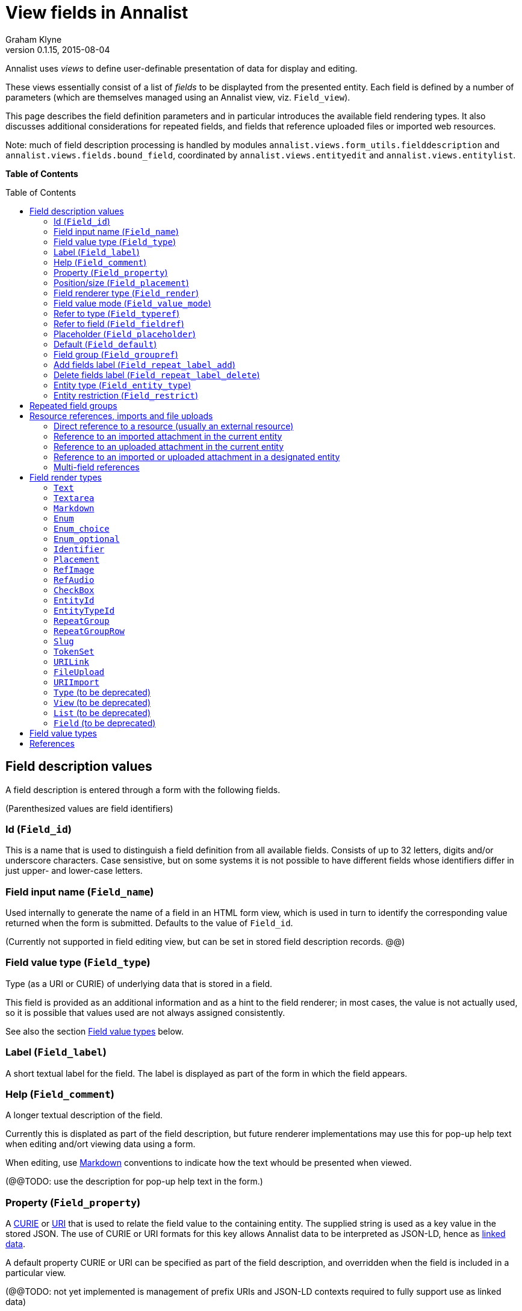 = View fields in Annalist
Graham Klyne
v0.1.15, 2015-08-04
:toc: macro

Annalist uses _views_ to define user-definable presentation of data for display and editing.

These views essentially consist of a list of _fields_ to be displayted from the presented entity.  Each field is defined by a number of parameters (which are themselves managed using an Annalist view, viz. `Field_view`).

This page describes the field definition parameters and in particular introduces the available field rendering types.  It also discusses additional considerations for repeated fields, and fields that reference uploaded files or imported web resources.

Note: much of field description processing is handled by modules `annalist.views.form_utils.fielddescription` and `annalist.views.fields.bound_field`, coordinated by `annalist.views.entityedit` and `annalist.views.entitylist`.

*Table of Contents*

toc::[]


== Field description values

A field description is entered through a form with the following fields.

(Parenthesized values are field identifiers)

=== Id (`Field_id`)

This is a name that is used to distinguish a field definition from all available fields.  Consists of up to 32 letters, digits and/or underscore characters.  Case sensistive, but on some systems it is not possible to have different fields whose identifiers differ in just upper- and lower-case letters.

=== Field input name (`Field_name`)

Used internally to generate the name of a field in an HTML form view, which is used in turn to identify the corresponding value returned when the form is submitted.  Defaults to the value of `Field_id`.

(Currently not supported in field editing view, but can be set in stored field description records. @@)

=== Field value type (`Field_type`)

Type (as a URI or CURIE) of underlying data that is stored in a field.  

This field is provided as an additional information and as a hint to the field renderer;  in most cases, the value is not actually used, so it is possible that values used are not always assigned consistently.

See also the section <<Field value types>> below.

=== Label (`Field_label`)

A short textual label for the field.  The label is displayed as part of the form in which the field appears.

=== Help (`Field_comment`)

A longer textual description of the field.

Currently this is displated as part of the field description, but future renderer implementations may use this for pop-up help text when editing and/ort viewing data using a form.

When editing, use http://daringfireball.net/projects/markdown/[Markdown] conventions to indicate how the text whould be presented when viewed.

(@@TODO: use the description for pop-up help text in the form.)

=== Property (`Field_property`)

A http://www.w3.org/TR/curie/[CURIE] or https://tools.ietf.org/html/rfc3986[URI] that is used to relate the field value to the containing entity.  The supplied string is used as a key value in the stored JSON.  The use of CURIE or URI formats for this key allows Annalist data to be interpreted as JSON-LD, hence as http://linkeddata.org[linked data].

A default property CURIE or URI can be specified as part of the field description, and overridden when the field is included in a particular view.

(@@TODO: not yet implemented is management of prefix URIs and JSON-LD contexts required to fully support use as linked data)

=== Position/size (`Field_placement`)

Used to specifying the position of of a field in a form display, specified in terms of width and horizontal placement on a responsive display grid <sup>1,2</sup>.

Internally, the placement is stored as a specially formatted string.  It is presenrted for viewing as a rough visual indication of the filed placement, and for  editing as a dropdown list of options.

Default placement can be specified as part of the field description, and overridden when the field is included in a particular view.

=== Field renderer type (`Field_render`)

Identifier that indicates how the field value is rendered, indicating one of a number of available built-in field renderers.  The stored value is the identrifier string (slug).  It is presented for editing as a drop-down list of available values and for viewing as a hyperlink to the term description.

See also the section "Field render types" below.

=== Field value mode (`Field_value_mode`)

Mode of access to displayed field data; one of: `Value_direct`, `Value_import`, `Value_upload`, `Value_entity` or `Value_field`.  If in doubt, use `Value_direct`.

* Direct display and editing (`Value_direct`): most display fields simply display a field value directly from the presented entity record, or allow that field value to be entered or edited directly.  But there are some situations which vary this behaviour:

* Imported URI (`Value_import`): the displayed value is an imported resource (e.g. an image).  When editing, atext box is displayed into which a URI can be entered, and a button to trigger the resource import.  The resource is stored as an attachment to the entity, and a description is stored in the entity record.

* Uploaded file: the displayed value is an uploaded file (e.g. an image).  When editing, a file briwser control is provided for the user to select a file to be uploaded.  The file is stored as an attachment to the entity, and a description is stored in the entity record.

* Reference to linked entity field (`Value_field`): the displayed value is a single field from a linked entity.  When editing, a selection is made from a dropdown list of available entities.

* Reference to linked entity (`Value_entity`), used with `RefMultifield` render type: the displayed value is one or more fields selected from a linked entity (e.g., a reference to an entity record containing an image and description can be displayed as image and descripotion fields from that record.)  When editing, a selection is made from a dropdown list of available entities.

=== Refer to type (`Field_typeref`)

Used with render types `Enum`, `Enum_optional` and `Enum_choice` (and also `Type`, `List`, `View`, `Field` which are sumsumed by the `Enum*` render types).

When specified, this field value is an internal type identifier.  The field is taken to be a reference to an entity of the given type, and presented for editing as a drop-down list of available values.  For viewing, the field is presented as a hyperlink to a description of the corresponding type.

=== Refer to field (`Field_fieldref`)

When a field refers to some target entity, this may indicate a property CURIE or URI for a field of that entity that is used for view rendering.

See section "Resource references, imports and file uploads" for more details.

=== Placeholder (`Field_placeholder`)

A string that is presented to describe the expected field content when the field content is empty

=== Default (`Field_default`)

A default value for the field if none is specified.

=== Field group (`Field_groupref`)

Field group reference used by `RepeatGroup`, `RepeatGroupRow` and `RefMultifield` renderers.  Otherwise, it is ignored.

The value is a reference to a separately defined field group, which itself contains a list of field description references.  The group itself defines a group of fields that are included in a view.

The field value is presented for editing as a drop-down list, and for viewing as a hyperlink to the selected field group.

See also the section "Repeated field groups"

=== Add fields label (`Field_repeat_label_add`)

Button label used by `RepeatGroup` and `RepeatGroupRow` renderers.  Otherwise, it is ignored.

See also the section "Repeated field groups"

=== Delete fields label (`Field_repeat_label_delete`)

Button label used by `RepeatGroup` and `RepeatGroupRow` renderers.  Otherwise, it is ignored.

See also the section "Repeated field groups"

=== Entity type (`Field_entity_type`)

Type (URI or CURIE) of entity to which field applies.

This is used to restrict the fields that are offered when editing a view or list description (see also field `View_target_type` used in view descriptions).  If in doubt, leave this field blank.

Many, or even most, field descriptions are specific to a particular entity type, but some are generic.  If this value is not specified, the corresponding field is offered as an option for any entity type, but if given then it is offered only when editing a view or list for the specified type.

=== Entity restriction (`Field_restrict`)

Selection filter to restrict enumerated entity values that are candidate field values.

This is provided mainly for internal use to implement the `Field_entity_type` feature.  If in doubt, leave this field blank.

The field value is a string expression that is used to filter candidates that are presented as members of an enumerated value.  The selection filter syntax is defined by module `annalist.models.entityfimnder`, and is used for enumerated value fields and also for generating entity list displays (cf. `List_entity_selector` field used in `List_view`).

== Repeated field groups

Some entities contain fields or groups of fields that may be repeated an arbitrary number of times.  This repetition is described within a view description as a single field that consists of a list of values rendered using a `RepeatGroup` and `RepeatGroupRow` renderer.

Repeated field groups can also be used for optional groups of fields, by virtue of allowing zero or one repetitions.

A repeated field description contains three particular elements not used by other field descriptions:

1. a reference to a field group
2. a label for a button used to create a new repetition
3. a label for a button used to delete a repeated value

The field group is a separately defined entity that mainly consists of a list of field references, along with optional property URI and placement information which, if present, overrides the default values from the individual field descriptions.

Thus, to create a repeated field in a view, the following steps must be performed:

* Create descriptions for the individual fields that are to be repeated
* Create a field group description collecting the fields to be repeated
* Create a repeat group field with render type `RepeatGroup` or `RepeatGroupRow`, referencing the field group, and defining labels for the add/remoive buttons.
* Add the repeat group field to the view in which the repeated fields are to appear.

(@@TODO: provide a simplified interface for doing the above through a single form)

(@@TODO: reordering of fields within a group)

== Resource references, imports and file uploads

Annalist primarily deals with collections of data that are stored as JSON (or JSON-LD) text files, which can in turn reference other resources, including images and other non-textual media, that are accessible on the Web.  But sometimes it is useful to import such resources so that they become part of a published Annalist collection, and to reference such resources.

Annalist deals with such circumstances by allowing arbitrary files and resources to be "attached" to an Annalist entity, via file upload (render type `FileUpload`) and web import (render type `URIImport`) fields. These attachments are described and referenced within the JSON representation of an entity record, and stored alongside the JSON as files of the appropriate type.  This approach allows Annalist to preserve information about the attachments such as the content type and provenance information.  Further, Annalist fields in one entity can reference fields in another entity, and for fields using resource renderers (such as `RefImage` amnd `RefAudio`), a reference to such a field is treated as a reference to the attached resource.

Web resources can be imported as attachements to an entity by creating a field with render type `URIImport`.  This is rendered for editing as a text input field for the resource URI with an "Import" button alongside, and for viewing as a hyperlink that links to the imported resource attached to the entity.

Files can be uploaded as attachements to an entity by creating a field with render type `FileUpload`.  This is rendered for editing as an HTML file browser input, and for viewing as a hyperlink that links to the imported file attached to the entity.

For referencing resources, there are several options, provided through renderers like <<`URILink`>>, <<`RefImage`>> and <<`RefAudio`>>:

. Direct reference to a resource (usually an external resource)
. Reference to an imported attachment in the current entity
. Reference to an uploaded attachment in the current entity
. Reference to an imported or uploaded attachment in a designated entity

These different cases are invoked using different values of <<Field value mode (`Field_value_mode`)>> as follows.
1

=== Direct reference to a resource (usually an external resource)

The value of <<Field value mode (`Field_value_mode`)>> is specified as `Value_direct`, <<Field value type (`Field_type`)>> describes the target value (e.g. `annal:Identifier` or `annal:Image`), and fields <<Refer to type (`Field_typeref`)>> and <<Refer to field (`Field_fieldref`)>> are unspecified or blank.

In this case the field value is used directly as the resource URI, and for editing is presented as a text input box.

=== Reference to an imported attachment in the current entity

The value of <<Field value mode (`Field_value_mode`)>> is specified as `Value_import`, <<Field value type (`Field_type`)>> describes the target value (e.g. `annal:Image` or `annal:Audio`), and fields <<Refer to type (`Field_typeref`)>> and <<Refer to field (`Field_fieldref`)>> are unspecified or blank.

In this case the field value describes an attachment to the current entity, and for editing is presented as render type <<`annal:URIImport`>>.

=== Reference to an uploaded attachment in the current entity

The value of <<Field value mode (`Field_value_mode`)>> is specified as `Value_upload`, <<Field value type (`Field_type`)>> describes the target value (e.g. `annal:Image` or `annal:Audio`), and and fields <<Refer to type (`Field_typeref`)>> and <<Refer to field (`Field_fieldref`)>> are unspecified or blank.

In this case the field value describes an attachment to the current entity, and for editing is presented as render type <<`annal:FileUpload`>>.

=== Reference to an imported or uploaded attachment in a designated entity

The value of <<Field value mode (`Field_value_mode`)>> is specified as `Value_field`, <<Refer to type (`Field_typeref`)>> is the target entity type, and <<Refer to field (`Field_fieldref`)>> is the target field property CURIE or URI for the attachment; this is the same as the <<Property (`Field_property`)>> value in the target field description.

The stored field value is an identifier for a selected target record, and is presented for editing as a drop-down list of entity identifiers.  When viewing, it is presented according to the target field description (e.g. `RefImage` or `Markdown`)

(I have found to date that the multi-field reference tends to be more useful than this form of field reference, and this option may be considered for deprecation in a future release.  The same effect can be obtained using a `RefMultifield` renderer with a field group containing just one field.)

=== Multi-field references

Multi-field references are used when several fields from a designated entity are to be displayed.  For example, if a referenced entity contains an image and a description, a single reference to that entity can display both.  This can be useful, for example, if uploaded images are stored separately with their descriptions.

The value of <<Field value mode (`Field_value_mode`)>> is specified as `Value_entity`, <<Refer to type (`Field_typeref`)>> is the target entity type, <<Field renderer type (`Field_render`)>> is `RefMultifield` , <<Refer to type (`Field_typeref`)>> is the target entity type, and field <<Refer to field (`Field_fieldref`)>> is unspecified or blank.

Further, <<Field group (`Field_groupref`)>> indicates a field group that lists the fields to be displayed from the target record.

When editing an entity, the field is displayed as a single drop-down list from which a target entity can be selected.  When viewing the entity, the fields referenced by the field group are displayed from the selected entity.

== Field render types

Annalist provides a number of built-in field rendering functions for dealing with different types and uses of field data.

Each renderer deals with two main functions:

1. conversion between stored data to a textual value that can be used as a input value in an HTML form, and
2. generation of HTML fragments for presentation in a web page.  Different forms of presentation are provided for viewing and editing.

Some of the values listed below were created to handle earlier stages of development, are now redundant, and in due course their use should be replaced by the more generic renderers indicated.

(The definitive list of render types is in `annalist/sitedata/enums/Enum_render_type`.  Renderer selection is handled through module `annalist.views.fields.rener_utils`.)

=== `Text`

A simple single-line text value, presented for editing as an HTML input field, and for viewing as a simple text element.

=== `Textarea`

A multi-line text value, presented for editing as an HTML "textarea" field, and for viewing as a simple flowed text element.

=== `Markdown`

Multiline rich text.  Stored and presented for editing as plain text text, and for viewing as text formatted according to http://daringfireball.net/projects/markdown/[Markdown] conventions.

=== `Enum`

Presents a value of a designated type (see field <<Refer to type (`Field_typeref`)>>) as a dropdown list for edting, or as a hyperlink for viewing.  Requires some existing value to be selected and picks an arbitrary value for a default.

=== `Enum_choice`

Presents a value of a designated type (see field <<Refer to type (`Field_typeref`)>>) as a dropdown list for edting, or as a hyperlink for viewing.  Also provides a "+" button which can be used to create a new value of the designated type. The value may be left unselected, in which case the stored value is blank.

=== `Enum_optional`

Presents a value of a designated type (see field <<Refer to type (`Field_typeref`)>>) as a dropdown list for edting, or as a hyperlink for viewing.  The value may be left unselected, in which case the stored value is blank.

=== `Identifier`

A http://www.w3.org/TR/curie/[CURIE] or https://tools.ietf.org/html/rfc3986[URI].  Preesented for editing as a text box, and for viewing as a simple text element.

=== `Placement`

A special-case field renderer used for presenting placement of a field on a form.

=== `RefImage`

A reference to an image value, presented for viewing as the referenced image.  See also section "Resource references, imports and file uploads".

=== `RefAudio`

A reference to an audio resourcxe, presented for viewing as a media player widget.  See also section "Resource references, imports and file uploads".

=== `CheckBox`

Presents a Boolean value as a checkbox.

=== `EntityId`

Presents an entity identitier as a simple input field for editing, or as a hyperlink for viewing.

=== `EntityTypeId`

Presents the entity type identifier a simple input field for editing, or as a hyperlink for viewing.

=== `RepeatGroup`

A special case renderer used for describing repeated fields in a view description.  The stored value is a list of JSON objects, each of which is rendered using the field group reference from the field description (see section "Repeated field groups" and field `Field_groupref`).  Fields within each group are flowed vertically down the view with labels to the left.

Viewed as a repeated group of fields with a common heading.

When editing, additional controls are provided to add a new value or delete an existing value from the repeat group.

A repeat group can also be used for optional values in an entity record.

(@@TODO: provide means to change ordering of values in repeat group)

=== `RepeatGroupRow`

Same as `RepeatGroup`, except that field groups are rendered in tabular form with field labels for column headers, and each repeated group as a row of the table.

=== `Slug`

A simple text value used as an internal local identifier, or Slug, presented in the same way as the 'Text' renderer.  The text value is expected to consist of up to 32 letters, digits and/or underscore characters, (but this is not currently enforced @@TODO).

=== `TokenSet`

a list of simple text values, presented for editing as an HTML input field, and for viewing as a simple text element.  Presented values are space-separated.  Currently there is no mechanism to escape spaces within individual text values (@@).

=== `URILink`

A URI presented for viewing as a Hyperlink, used to create fields that reference externally stored resources.  See also section "Resource references, imports and file uploads".

=== `FileUpload`

upload file as resource attached to entity.  Stored as a complex structure with filename, resource reference, content type, etc.;  presented for editing as an HTML file upload input element, and for viewing as a hyperlink.  See section "Resource references, imports and file uploads"

Functionality superseded by value mode `Value_upload` used with render type `URILink` (@@CHECK)

=== `URIImport`

Import a web resource as an attachment to an entity.  Stored as a complex structure with resource URI, local resource reference, content type, etc.;  presented for editing as a text input field and an "Import" button, and for viewing as a hyperlink.  See section "Resource references, imports and file uploads"

Functionality superseded by value mode `Value_import` used with render type `URILink` (@@CHECK)

=== `Type` (to be deprecated)

Identifies an entity type description; subsumed by `Enum`, `Enum_choice` and `Enum_optional`.

=== `View` (to be deprecated)

Identifies a view description; subsumed by subsumed by `Enum`, `Enum_choice` and `Enum_optional`.

=== `List` (to be deprecated)

Identifies a list description; subsumed by subsumed by `Enum`, `Enum_choice` and `Enum_optional`.

=== `Field` (to be deprecated)

Identifies a field description; subsumed by subsumed by `Enum`, `Enum_choice` and `Enum_optional`.


== Field value types

Field value types are identified by URIs or CURIEs that are used to identify some value type.

Built-in values include:

* `annal:Text` - single-line text
* `annal:Longtext` - multi-line plain text
* `annal:Richtext` - multi-line rich text entered, edited and stored using Markdown formatting conventions
* `annal:Slug` - short text sring used as an internal identifier (consists of up to 32 letters, digits and/or underscore characters)
* `annal:Identifier` - text value containing a http://www.w3.org/TR/curie/[CURIE] or https://tools.ietf.org/html/rfc3986[URI]
* `annal:URI` - text value containing a https://tools.ietf.org/html/rfc3986[URI]
* `annal:Placement` - text value indicating the placement of a field in a display, and presented as a rough visial indication of the field placement (see module `annalist.views.fields.render_placement`)
* `annal:Field_group` - value of a field that is itself a reference to a field group (which is itself a list of fields); used for repeated-value fields.
* `annal:Type` - mainly internal use for reference to an Annalist entity type; the stored value is an `annal:Slug` text value, presented as a drop-down list or a hyperlink
* `annal:View` - mainly internal use for reference to an Annalist view description; the stored value is an `annal:Slug` text value, presented as a drop-down list or a hyperlink
* `annal:List` - mainly internal use for reference to an Annalist list description; the stored value is an `annal:Slug` text value, presented as a drop-down list or a hyperlink
* `annal:User` - reference to an Annalist user; the stored value is an `annal:Slug` text value
* `annal:List_type` - type of list display: "List" or "Grid"
* `annal:TokenSet` - list of string token values (e.g. used for user permissions list); stored as a JSON list, presented as a space-separated list of tokens
* `annal:Boolean` - stored as JSON `true` or `talse`, typically presented as a checkbox.


== References

1. Foundation responsive web framwork. http://foundation.zurb.com

2. Foundation grid. http://foundation.zurb.com/docs/components/grid.html

3. CURIE (Compact URI). http://www.w3.org/TR/curie/

4. URI. https://tools.ietf.org/html/rfc3986


